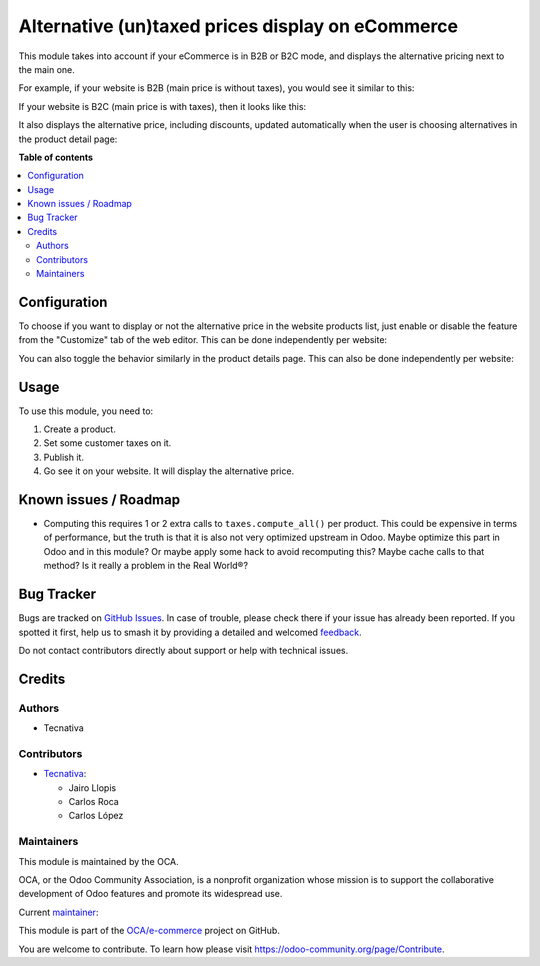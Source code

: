 =================================================
Alternative (un)taxed prices display on eCommerce
=================================================

.. 
   !!!!!!!!!!!!!!!!!!!!!!!!!!!!!!!!!!!!!!!!!!!!!!!!!!!!
   !! This file is generated by oca-gen-addon-readme !!
   !! changes will be overwritten.                   !!
   !!!!!!!!!!!!!!!!!!!!!!!!!!!!!!!!!!!!!!!!!!!!!!!!!!!!
   !! source digest: sha256:3f7df8a1e025515d313e388ba12968f7369e345a990e007b41f264bc21687ba7
   !!!!!!!!!!!!!!!!!!!!!!!!!!!!!!!!!!!!!!!!!!!!!!!!!!!!

.. |badge1| image:: https://img.shields.io/badge/maturity-Production%2FStable-green.png
    :target: https://odoo-community.org/page/development-status
    :alt: Production/Stable
.. |badge2| image:: https://img.shields.io/badge/licence-LGPL--3-blue.png
    :target: http://www.gnu.org/licenses/lgpl-3.0-standalone.html
    :alt: License: LGPL-3
.. |badge3| image:: https://img.shields.io/badge/github-OCA%2Fe--commerce-lightgray.png?logo=github
    :target: https://github.com/OCA/e-commerce/tree/17.0/website_sale_b2x_alt_price
    :alt: OCA/e-commerce
.. |badge4| image:: https://img.shields.io/badge/weblate-Translate%20me-F47D42.png
    :target: https://translation.odoo-community.org/projects/e-commerce-17-0/e-commerce-17-0-website_sale_b2x_alt_price
    :alt: Translate me on Weblate
.. |badge5| image:: https://img.shields.io/badge/runboat-Try%20me-875A7B.png
    :target: https://runboat.odoo-community.org/builds?repo=OCA/e-commerce&target_branch=17.0
    :alt: Try me on Runboat

|badge1| |badge2| |badge3| |badge4| |badge5|

This module takes into account if your eCommerce is in B2B or B2C mode,
and displays the alternative pricing next to the main one.

For example, if your website is B2B (main price is without taxes), you
would see it similar to this:

|b2b-features|

If your website is B2C (main price is with taxes), then it looks like
this:

|b2c-features|

It also displays the alternative price, including discounts, updated
automatically when the user is choosing alternatives in the product
detail page:

|details-features|

.. |b2b-features| image:: https://raw.githubusercontent.com/OCA/e-commerce/17.0/website_sale_b2x_alt_price/static/description/b2b-features.png
.. |b2c-features| image:: https://raw.githubusercontent.com/OCA/e-commerce/17.0/website_sale_b2x_alt_price/static/description/b2c-features.png
.. |details-features| image:: https://raw.githubusercontent.com/OCA/e-commerce/17.0/website_sale_b2x_alt_price/static/description/details-features.gif

**Table of contents**

.. contents::
   :local:

Configuration
=============

To choose if you want to display or not the alternative price in the
website products list, just enable or disable the feature from the
"Customize" tab of the web editor. This can be done independently per
website:

|toggle-list|

You can also toggle the behavior similarly in the product details page.
This can also be done independently per website:

|toggle-detail|

.. |toggle-list| image:: https://raw.githubusercontent.com/OCA/e-commerce/17.0/website_sale_b2x_alt_price/static/description/toggle-list.gif
.. |toggle-detail| image:: https://raw.githubusercontent.com/OCA/e-commerce/17.0/website_sale_b2x_alt_price/static/description/toggle-detail.gif

Usage
=====

To use this module, you need to:

1. Create a product.
2. Set some customer taxes on it.
3. Publish it.
4. Go see it on your website. It will display the alternative price.

Known issues / Roadmap
======================

-  Computing this requires 1 or 2 extra calls to ``taxes.compute_all()``
   per product. This could be expensive in terms of performance, but the
   truth is that it is also not very optimized upstream in Odoo. Maybe
   optimize this part in Odoo and in this module? Or maybe apply some
   hack to avoid recomputing this? Maybe cache calls to that method? Is
   it really a problem in the Real World®?

Bug Tracker
===========

Bugs are tracked on `GitHub Issues <https://github.com/OCA/e-commerce/issues>`_.
In case of trouble, please check there if your issue has already been reported.
If you spotted it first, help us to smash it by providing a detailed and welcomed
`feedback <https://github.com/OCA/e-commerce/issues/new?body=module:%20website_sale_b2x_alt_price%0Aversion:%2017.0%0A%0A**Steps%20to%20reproduce**%0A-%20...%0A%0A**Current%20behavior**%0A%0A**Expected%20behavior**>`_.

Do not contact contributors directly about support or help with technical issues.

Credits
=======

Authors
-------

* Tecnativa

Contributors
------------

-  `Tecnativa <https://www.tecnativa.com/>`__:

   -  Jairo Llopis
   -  Carlos Roca
   -  Carlos López

Maintainers
-----------

This module is maintained by the OCA.

.. image:: https://odoo-community.org/logo.png
   :alt: Odoo Community Association
   :target: https://odoo-community.org

OCA, or the Odoo Community Association, is a nonprofit organization whose
mission is to support the collaborative development of Odoo features and
promote its widespread use.

.. |maintainer-Yajo| image:: https://github.com/Yajo.png?size=40px
    :target: https://github.com/Yajo
    :alt: Yajo

Current `maintainer <https://odoo-community.org/page/maintainer-role>`__:

|maintainer-Yajo| 

This module is part of the `OCA/e-commerce <https://github.com/OCA/e-commerce/tree/17.0/website_sale_b2x_alt_price>`_ project on GitHub.

You are welcome to contribute. To learn how please visit https://odoo-community.org/page/Contribute.
